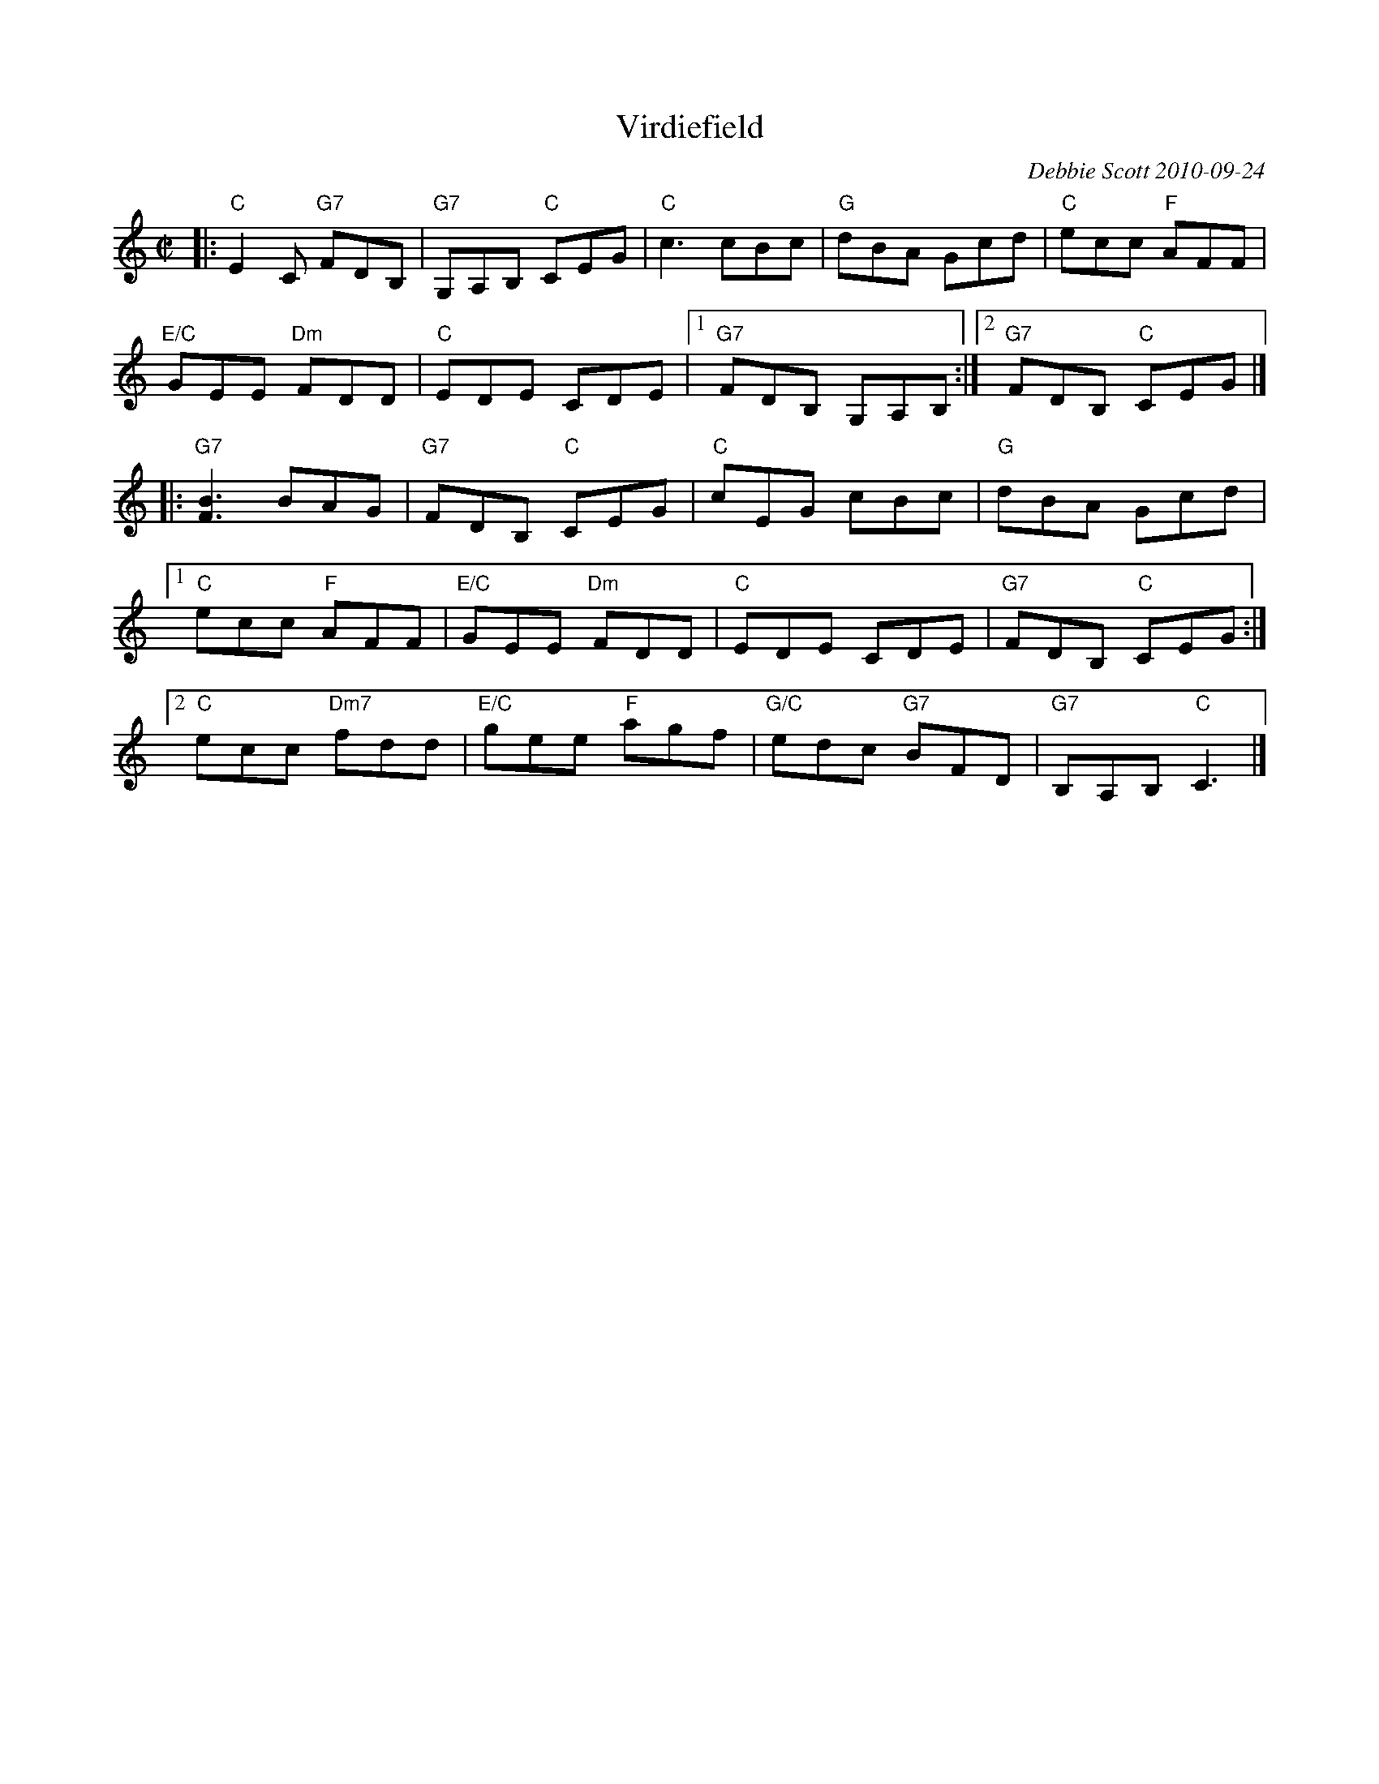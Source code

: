 X: 1
T: Virdiefield
C: Debbie Scott 2010-09-24
R: jig
Z: 2018 John Chambers <jc:trillian.mit.edu>
F: http://ramshaw.info/slowjamtunes/HTML/Tunes_V/Virdiefield.html
M: C|
L: 1/8
K: Am
|:\
"C"E2C "G7"FDB, | "G7"G,A,B, "C"CEG | "C"c3 cBc | "G"dBA Gcd | "C"ecc "F"AFF |
"E/C"GEE "Dm"FDD | "C"EDE CDE | [1 "G7"FDB, G,A,B, :| [2 "G7"FDB, "C"CEG |]
|:\
"G7"[B3F3] BAG | "G7"FDB, "C"CEG | "C"cEG cBc | "G"dBA Gcd |
[1 "C"ecc "F"AFF | "E/C"GEE "Dm"FDD | "C"EDE CDE | "G7"FDB, "C"CEG :|
[2 "C"ecc "Dm7"fdd | "E/C"gee "F"agf | "G/C"edc "G7"BFD | "G7"B,A,B, "C"C3 |]
